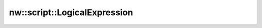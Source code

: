 nw::script::LogicalExpression
=============================

.. doxygenstruct:: nw::script::LogicalExpression
   :members:
   :undoc-members:

